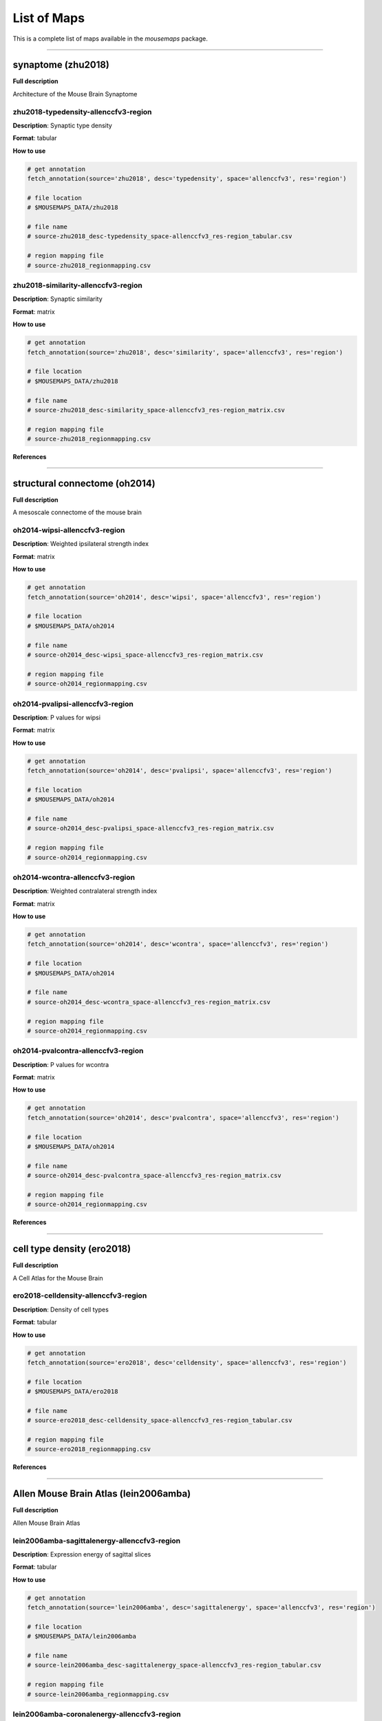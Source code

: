 .. _listofmaps:

------------
List of Maps
------------
This is a complete list of maps available in the `mousemaps` package. 

----

synaptome (zhu2018)
===================

**Full description**

Architecture of the Mouse Brain Synaptome

zhu2018-typedensity-allenccfv3-region
-------------------------------------

**Description**: Synaptic type density

**Format**: tabular

**How to use**

.. code:: python

    # get annotation
    fetch_annotation(source='zhu2018', desc='typedensity', space='allenccfv3', res='region')

    # file location
    # $MOUSEMAPS_DATA/zhu2018

    # file name
    # source-zhu2018_desc-typedensity_space-allenccfv3_res-region_tabular.csv

    # region mapping file
    # source-zhu2018_regionmapping.csv

zhu2018-similarity-allenccfv3-region
------------------------------------

**Description**: Synaptic similarity

**Format**: matrix

**How to use**

.. code:: python

    # get annotation
    fetch_annotation(source='zhu2018', desc='similarity', space='allenccfv3', res='region')

    # file location
    # $MOUSEMAPS_DATA/zhu2018

    # file name
    # source-zhu2018_desc-similarity_space-allenccfv3_res-region_matrix.csv

    # region mapping file
    # source-zhu2018_regionmapping.csv

**References**

----

structural connectome (oh2014)
==============================

**Full description**

A mesoscale connectome of the mouse brain

oh2014-wipsi-allenccfv3-region
------------------------------

**Description**: Weighted ipsilateral strength index

**Format**: matrix

**How to use**

.. code:: python

    # get annotation
    fetch_annotation(source='oh2014', desc='wipsi', space='allenccfv3', res='region')

    # file location
    # $MOUSEMAPS_DATA/oh2014

    # file name
    # source-oh2014_desc-wipsi_space-allenccfv3_res-region_matrix.csv

    # region mapping file
    # source-oh2014_regionmapping.csv

oh2014-pvalipsi-allenccfv3-region
---------------------------------

**Description**: P values for wipsi

**Format**: matrix

**How to use**

.. code:: python

    # get annotation
    fetch_annotation(source='oh2014', desc='pvalipsi', space='allenccfv3', res='region')

    # file location
    # $MOUSEMAPS_DATA/oh2014

    # file name
    # source-oh2014_desc-pvalipsi_space-allenccfv3_res-region_matrix.csv

    # region mapping file
    # source-oh2014_regionmapping.csv

oh2014-wcontra-allenccfv3-region
--------------------------------

**Description**: Weighted contralateral strength index

**Format**: matrix

**How to use**

.. code:: python

    # get annotation
    fetch_annotation(source='oh2014', desc='wcontra', space='allenccfv3', res='region')

    # file location
    # $MOUSEMAPS_DATA/oh2014

    # file name
    # source-oh2014_desc-wcontra_space-allenccfv3_res-region_matrix.csv

    # region mapping file
    # source-oh2014_regionmapping.csv

oh2014-pvalcontra-allenccfv3-region
-----------------------------------

**Description**: P values for wcontra

**Format**: matrix

**How to use**

.. code:: python

    # get annotation
    fetch_annotation(source='oh2014', desc='pvalcontra', space='allenccfv3', res='region')

    # file location
    # $MOUSEMAPS_DATA/oh2014

    # file name
    # source-oh2014_desc-pvalcontra_space-allenccfv3_res-region_matrix.csv

    # region mapping file
    # source-oh2014_regionmapping.csv

**References**

----

cell type density (ero2018)
===========================

**Full description**

A Cell Atlas for the Mouse Brain

ero2018-celldensity-allenccfv3-region
-------------------------------------

**Description**: Density of cell types

**Format**: tabular

**How to use**

.. code:: python

    # get annotation
    fetch_annotation(source='ero2018', desc='celldensity', space='allenccfv3', res='region')

    # file location
    # $MOUSEMAPS_DATA/ero2018

    # file name
    # source-ero2018_desc-celldensity_space-allenccfv3_res-region_tabular.csv

    # region mapping file
    # source-ero2018_regionmapping.csv

**References**

----

Allen Mouse Brain Atlas (lein2006amba)
======================================

**Full description**

Allen Mouse Brain Atlas

lein2006amba-sagittalenergy-allenccfv3-region
---------------------------------------------

**Description**: Expression energy of sagittal slices

**Format**: tabular

**How to use**

.. code:: python

    # get annotation
    fetch_annotation(source='lein2006amba', desc='sagittalenergy', space='allenccfv3', res='region')

    # file location
    # $MOUSEMAPS_DATA/lein2006amba

    # file name
    # source-lein2006amba_desc-sagittalenergy_space-allenccfv3_res-region_tabular.csv

    # region mapping file
    # source-lein2006amba_regionmapping.csv

lein2006amba-coronalenergy-allenccfv3-region
--------------------------------------------

**Description**: Expression energy of coronal slices

**Format**: tabular

**How to use**

.. code:: python

    # get annotation
    fetch_annotation(source='lein2006amba', desc='coronalenergy', space='allenccfv3', res='region')

    # file location
    # $MOUSEMAPS_DATA/lein2006amba

    # file name
    # source-lein2006amba_desc-coronalenergy_space-allenccfv3_res-region_tabular.csv

    # region mapping file
    # source-lein2006amba_regionmapping.csv

**References**

----

ABC Atlas (MERFISH-C57BL6J-638850) (yao2023abca)
================================================

**Full description**

Mouse whole-brain transcriptomic cell type atlas (Hongkui Zeng)

yao2023abca-divimean-allenccfv3-region
--------------------------------------

**Description**: Average regional gene expressions at the division level

**Format**: tabular

**How to use**

.. code:: python

    # get annotation
    fetch_annotation(source='yao2023abca', desc='divimean', space='allenccfv3', res='region')

    # file location
    # $MOUSEMAPS_DATA/yao2023abca

    # file name
    # source-yao2023abca_desc-divimean_space-allenccfv3_res-region_tabular.csv

    # region mapping file
    # source-yao2023abca_division_regionmapping.csv

yao2023abca-strumean-allenccfv3-region
--------------------------------------

**Description**: Average regional gene expressions at the structure level

**Format**: tabular

**How to use**

.. code:: python

    # get annotation
    fetch_annotation(source='yao2023abca', desc='strumean', space='allenccfv3', res='region')

    # file location
    # $MOUSEMAPS_DATA/yao2023abca

    # file name
    # source-yao2023abca_desc-strumean_space-allenccfv3_res-region_tabular.csv

    # region mapping file
    # source-yao2023abca_structure_regionmapping.csv

yao2023abca-subsmean-allenccfv3-region
--------------------------------------

**Description**: Average regional gene expressions at the substructure level

**Format**: tabular

**How to use**

.. code:: python

    # get annotation
    fetch_annotation(source='yao2023abca', desc='subsmean', space='allenccfv3', res='region')

    # file location
    # $MOUSEMAPS_DATA/yao2023abca

    # file name
    # source-yao2023abca_desc-subsmean_space-allenccfv3_res-region_tabular.csv

    # region mapping file
    # source-yao2023abca_substructure_regionmapping.csv

yao2023abca-impdivimean-allenccfv3-region
-----------------------------------------

**Description**: Average imputed regional gene expressions at the division level

**Format**: tabular

**How to use**

.. code:: python

    # get annotation
    fetch_annotation(source='yao2023abca', desc='impdivimean', space='allenccfv3', res='region')

    # file location
    # $MOUSEMAPS_DATA/yao2023abca

    # file name
    # source-yao2023abca_desc-impdivimean_space-allenccfv3_res-region_tabular.csv

    # region mapping file
    # source-yao2023abca_division_regionmapping.csv

yao2023abca-impstrumean-allenccfv3-region
-----------------------------------------

**Description**: Average imputed regional gene expressions at the structure level

**Format**: tabular

**How to use**

.. code:: python

    # get annotation
    fetch_annotation(source='yao2023abca', desc='impstrumean', space='allenccfv3', res='region')

    # file location
    # $MOUSEMAPS_DATA/yao2023abca

    # file name
    # source-yao2023abca_desc-impstrumean_space-allenccfv3_res-region_tabular.csv

    # region mapping file
    # source-yao2023abca_structure_regionmapping.csv

yao2023abca-impsubsmean-allenccfv3-region
-----------------------------------------

**Description**: Average imputed regional gene expressions at the substructure level

**Format**: tabular

**How to use**

.. code:: python

    # get annotation
    fetch_annotation(source='yao2023abca', desc='impsubsmean', space='allenccfv3', res='region')

    # file location
    # $MOUSEMAPS_DATA/yao2023abca

    # file name
    # source-yao2023abca_desc-impsubsmean_space-allenccfv3_res-region_tabular.csv

    # region mapping file
    # source-yao2023abca_substructure_regionmapping.csv

**References**

----

ABC Atlas (Zhuang-ABCA) (zhang2023abca)
=======================================

**Full description**

A molecularly defined and spatially resolved cell atlas of the whole mouse brain (Xiaowei Zhuang)

zhang2023abca-divimean-allenccfv3-region
----------------------------------------

**Description**: Average regional gene expressions at the division level

**Format**: tabular

**How to use**

.. code:: python

    # get annotation
    fetch_annotation(source='zhang2023abca', desc='divimean', space='allenccfv3', res='region')

    # file location
    # $MOUSEMAPS_DATA/zhang2023abca

    # file name
    # source-zhang2023abca_desc-divimean_space-allenccfv3_res-region_tabular.csv

    # region mapping file
    # source-zhang2023abca_division_regionmapping.csv

zhang2023abca-strumean-allenccfv3-region
----------------------------------------

**Description**: Average regional gene expressions at the structure level

**Format**: tabular

**How to use**

.. code:: python

    # get annotation
    fetch_annotation(source='zhang2023abca', desc='strumean', space='allenccfv3', res='region')

    # file location
    # $MOUSEMAPS_DATA/zhang2023abca

    # file name
    # source-zhang2023abca_desc-strumean_space-allenccfv3_res-region_tabular.csv

    # region mapping file
    # source-zhang2023abca_structure_regionmapping.csv

zhang2023abca-subsmean-allenccfv3-region
----------------------------------------

**Description**: Average regional gene expressions at the substructure level

**Format**: tabular

**How to use**

.. code:: python

    # get annotation
    fetch_annotation(source='zhang2023abca', desc='subsmean', space='allenccfv3', res='region')

    # file location
    # $MOUSEMAPS_DATA/zhang2023abca

    # file name
    # source-zhang2023abca_desc-subsmean_space-allenccfv3_res-region_tabular.csv

    # region mapping file
    # source-zhang2023abca_substructure_regionmapping.csv

**References**
